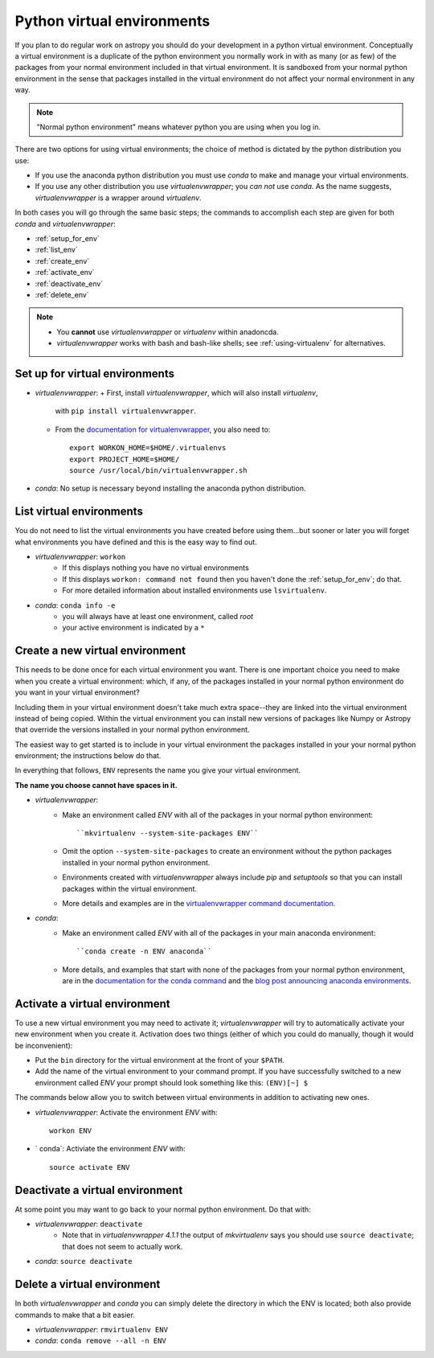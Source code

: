 .. _virtual_envs:

===========================
Python virtual environments
===========================

If you plan to do regular work on astropy you should do your development in
a python virtual environment. Conceptually a virtual environment is a
duplicate of the python environment you normally work in with as many (or as
few) of the packages from your normal environment included in that virtual
environment. It is sandboxed from your normal python environment in the sense
that packages installed in the virtual environment do not affect your normal
environment in any way. 

.. note::
    "Normal python environment" means whatever python you are using when you
    log in.

There are two options for using virtual environments; the choice of method is
dictated by the python distribution you use:

* If you use the anaconda python distribution you must use `conda` to make
  and manage your virtual environments.
* If you use any other distribution you use `virtualenvwrapper`; you *can not*
  use `conda`. As the name suggests, `virtualenvwrapper` is a wrapper around
  `virtualenv`. 

In both cases you will go through the same basic steps; the commands to
accomplish each step are given for both `conda` and `virtualenvwrapper`:

* :ref:`setup_for_env`
* :ref:`list_env`
* :ref:`create_env` 
* :ref:`activate_env`
* :ref:`deactivate_env`
* :ref:`delete_env`

.. note::
    + You **cannot** use `virtualenvwrapper` or `virtualenv` within anadoncda.
    + `virtualenvwrapper` works with bash and bash-like shells; see 
      :ref:`using-virtualenv` for alternatives.

.. _setup_for_env:


Set up for virtual environments
-------------------------------

* `virtualenvwrapper`: 
  + First, install `virtualenvwrapper`, which will also install `virtualenv`,
    with ``pip install virtualenvwrapper``.
  + From the `documentation for virtualenvwrapper`_, you also need to::

      export WORKON_HOME=$HOME/.virtualenvs
      export PROJECT_HOME=$HOME/
      source /usr/local/bin/virtualenvwrapper.sh

* `conda`: No setup is necessary beyond installing the anaconda python
  distribution.

.. _list_env:

List virtual environments
-------------------------

You do not need to list the virtual environments you have created before using
them...but sooner or later you will forget what environments you have defined
and this is the easy way to find out.

* `virtualenvwrapper`: ``workon``
    + If this displays nothing you have no virtual environments
    + If this displays ``workon: command not found`` then you haven't done
      the :ref:`setup_for_env`; do that.
    + For more detailed information about installed environments use
      ``lsvirtualenv``.
* `conda`: ``conda info -e``
    + you will always have at least one environment, called `root`
    + your active environment is indicated by a ``*``

.. _create_env:

Create a new virtual environment                
--------------------------------

This needs to be done once for each virtual environment you want. There is one
important choice you need to make when you create a virtual environment:
which, if any, of the packages installed in your normal python environment do
you want in your virtual environment? 

Including them in your virtual environment doesn't take much extra space--they
are linked into the virtual environment instead of being copied. Within the
virtual environment you can install new versions of packages like Numpy or
Astropy that override the versions installed in your normal python environment. 

The easiest way to get started is to include in your virtual environment the
packages installed in your your normal python environment; the instructions
below do that.

In everything that follows, ``ENV`` represents the name you give your virtual
environment.

**The name you choose cannot have spaces in it.**

* `virtualenvwrapper`: 
    + Make an environment called `ENV` with all of the packages in your normal
      python environment::

         ``mkvirtualenv --system-site-packages ENV``

    + Omit the option ``--system-site-packages`` to create an environment
      without the python packages installed in your normal python environment.
    + Environments created with `virtualenvwrapper` always include `pip` and
      `setuptools` so that you can install packages within the virtual environment.
    + More details and examples are in the 
      `virtualenvwrapper command documentation`_.
* `conda`:
    + Make an environment called `ENV` with all of the packages in your main
      anaconda environment::

        ``conda create -n ENV anaconda``

    + More details, and examples that start with none of the packages from
      your normal python environment, are in the 
      `documentation for the conda command`_ and the 
      `blog post announcing anaconda environments`_.

.. _activate_env:

Activate a virtual environment
------------------------------            

To use a new virtual environment you may need to activate it; 
`virtualenvwrapper` will try to automatically activate your new environment
when you create it. Activation does two things (either of which you could do
manually, though it would be inconvenient):

* Put the ``bin`` directory for the virtual environment at the front of your
  ``$PATH``. 
* Add the name of the virtual environment to your command prompt. If you have
  successfully switched to a new environment called `ENV` your prompt should
  look something like this: ``(ENV)[~] $``

The commands below allow you to switch between virtual environments in
addition to activating new ones.

* `virtualenvwrapper`: Activate the environment `ENV` with::

      workon ENV

* ` conda`: Activiate the environment `ENV` with::

      source activate ENV


.. _deactivate_env:

Deactivate a virtual environment
--------------------------------

At some point you may want to go back to your normal python environment. Do
that with:

* `virtualenvwrapper`: ``deactivate``
    + Note that in `virtualenvwrapper 4.1.1` the output of `mkvirtualenv` says
      you should use ``source deactivate``; that does not seem to actually 
      work.
* `conda`: ``source deactivate``

.. _delete_env:

Delete a virtual environment
----------------------------

In both `virtualenvwrapper` and `conda` you can simply delete the directory in
which the ENV is located; both also provide commands to make that a bit easier.

* `virtualenvwrapper`: ``rmvirtualenv ENV``
* `conda`: ``conda remove --all -n ENV``

.. _documentation for virtualenvwrapper: http://virtualenvwrapper.readthedocs.org/en/latest/install.html
.. _virtualenvwrapper command documentation: http://virtualenvwrapper.readthedocs.org/en/latest/command_ref.html
.. _documentation for the conda command: http://docs.continuum.io/conda/examples/create.html
.. _blog post announcing anaconda environments: http://www.continuum.io/blog/conda

